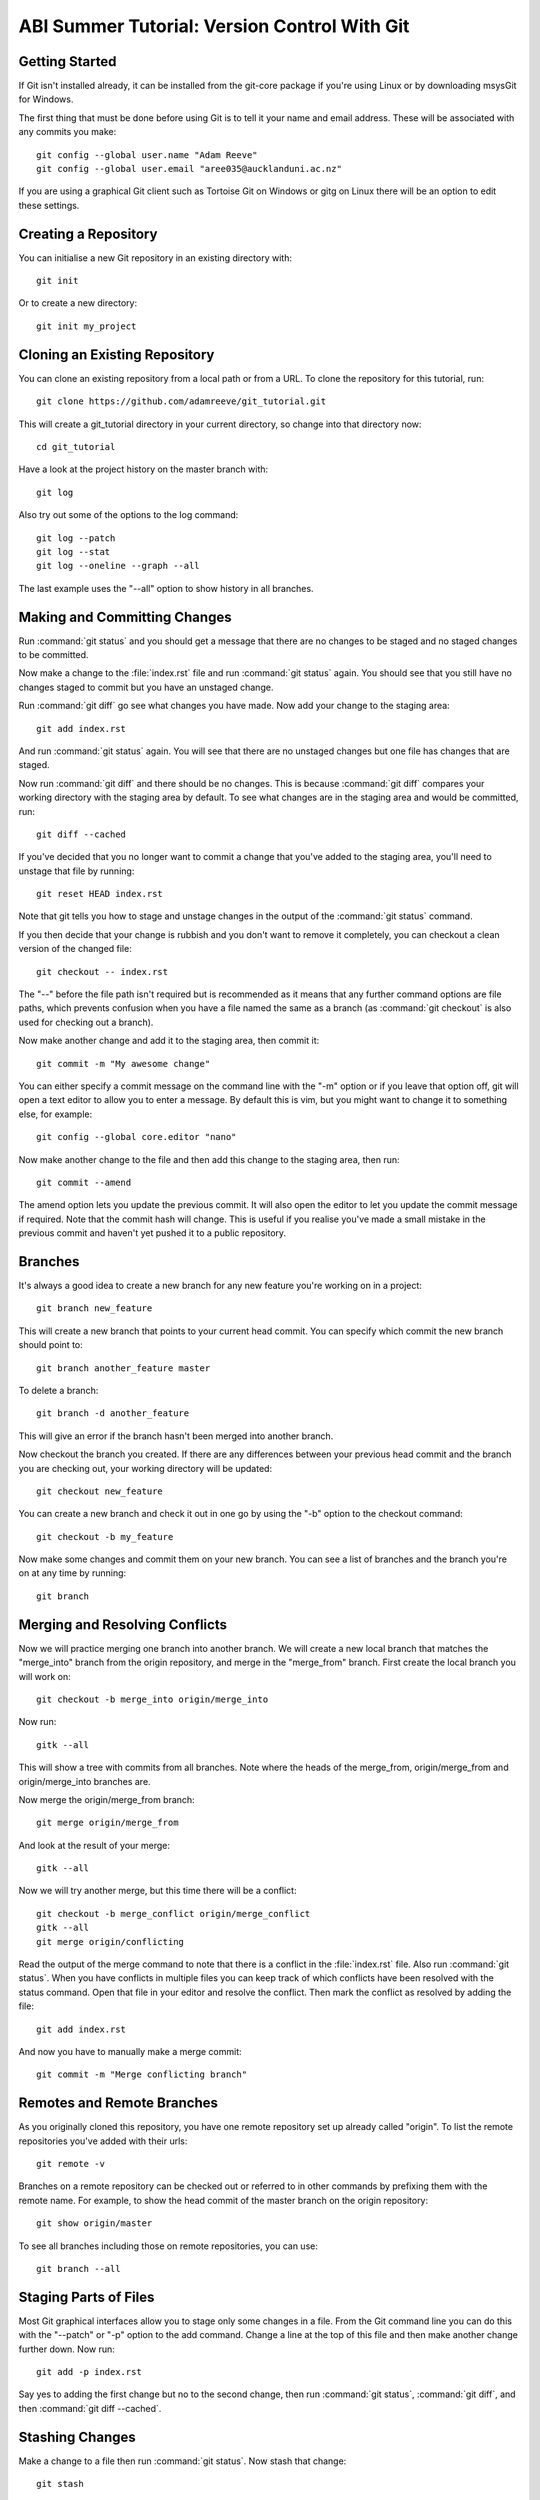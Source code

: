 ABI Summer Tutorial: Version Control With Git
=============================================

Getting Started
---------------

If Git isn't installed already, it can be installed from the git-core
package if you're using Linux or by downloading msysGit for Windows.

The first thing that must be done before using Git is to tell it
your name and email address. These will be associated with any
commits you make::

  git config --global user.name "Adam Reeve"
  git config --global user.email "aree035@aucklanduni.ac.nz"

If you are using a graphical Git client such as Tortoise Git on Windows
or gitg on Linux there will be an option to edit these settings.


Creating a Repository
---------------------

You can initialise a new Git repository in an existing directory with::

  git init

Or to create a new directory::

  git init my_project


Cloning an Existing Repository
------------------------------

You can clone an existing repository from a local path or from a URL. To
clone the repository for this tutorial, run::

  git clone https://github.com/adamreeve/git_tutorial.git

This will create a git_tutorial directory in your current directory, so
change into that directory now::

  cd git_tutorial

Have a look at the project history on the master branch with::

  git log

Also try out some of the options to the log command::

  git log --patch
  git log --stat
  git log --oneline --graph --all

The last example uses the "--all" option to show history in all branches.


Making and Committing Changes
-----------------------------

Run :command:`git status` and you should get a message that there are
no changes to be staged and no staged changes to be committed.

Now make a change to the :file:`index.rst` file and run :command:`git status`
again. You should see that you still have no changes staged to commit
but you have an unstaged change.

Run :command:`git diff` go see what changes you have made. Now add your
change to the staging area::

  git add index.rst

And run :command:`git status` again. You will see that there are no unstaged
changes but one file has changes that are staged.

Now run :command:`git diff` and there should be no changes. This is because
:command:`git diff` compares your working directory with the staging area
by default. To see what changes are in the staging area and would be committed,
run::

  git diff --cached

If you've decided that you no longer want to commit a change that you've
added to the staging area, you'll need to unstage that file by running::

  git reset HEAD index.rst

Note that git tells you how to stage and unstage changes in the output of
the :command:`git status` command.

If you then decide that your change is rubbish and you don't want to remove
it completely, you can checkout a clean version of the changed file::

  git checkout -- index.rst

The "--" before the file path isn't required but is recommended as it means that
any further command options are file paths, which prevents confusion when you
have a file named the same as a branch (as :command:`git checkout` is also used
for checking out a branch).

Now make another change and add it to the staging area, then commit it::

  git commit -m "My awesome change"

You can either specify a commit message on the command line with the "-m"
option or if you leave that option off, git will open a text editor to allow
you to enter a message. By default this is vim, but you might want to change
it to something else, for example::

  git config --global core.editor "nano"

Now make another change to the file and then add this change to the staging
area, then run::

  git commit --amend

The amend option lets you update the previous commit. It will also open the
editor to let you update the commit message if required. Note that the commit
hash will change. This is useful if you realise you've made a small mistake
in the previous commit and haven't yet pushed it to a public repository.


Branches
--------

It's always a good idea to create a new branch for any new feature you're working
on in a project::

  git branch new_feature

This will create a new branch that points to your current head commit. You can
specify which commit the new branch should point to::

  git branch another_feature master

To delete a branch::

  git branch -d another_feature

This will give an error if the branch hasn't been merged into another branch.

Now checkout the branch you created. If there are any differences between
your previous head commit and the branch you are checking out, your working
directory will be updated::

  git checkout new_feature

You can create a new branch and check it out in one go by using the "-b" option
to the checkout command::

  git checkout -b my_feature

Now make some changes and commit them on your new branch.
You can see a list of branches and the branch you're on at
any time by running::

  git branch


Merging and Resolving Conflicts
-------------------------------

Now we will practice merging one branch into another branch. We will create
a new local branch that matches the "merge_into" branch from the origin
repository, and merge in the "merge_from" branch. First create the local branch
you will work on::

  git checkout -b merge_into origin/merge_into

Now run::

  gitk --all

This will show a tree with commits from all branches. Note where the heads
of the merge_from, origin/merge_from and origin/merge_into branches are.

Now merge the origin/merge_from branch::

  git merge origin/merge_from

And look at the result of your merge::

  gitk --all

Now we will try another merge, but this time there will be a conflict::

  git checkout -b merge_conflict origin/merge_conflict
  gitk --all
  git merge origin/conflicting

Read the output of the merge command to note that there is a conflict in
the :file:`index.rst` file. Also run :command:`git status`. When you have
conflicts in multiple files you can keep track of which conflicts have
been resolved with the status command.
Open that file in your editor and resolve the
conflict.
Then mark the conflict as resolved by adding the file::

  git add index.rst

And now you have to manually make a merge commit::

  git commit -m "Merge conflicting branch"


Remotes and Remote Branches
---------------------------

As you originally cloned this repository, you have one remote repository
set up already called "origin". To list the remote repositories you've
added with their urls::

  git remote -v

Branches on a remote repository can be checked out or referred to in
other commands by prefixing them with the remote name. For example, to
show the head commit of the master branch on the origin repository::

  git show origin/master

To see all branches including those on remote repositories, you can use::

  git branch --all


Staging Parts of Files
----------------------

Most Git graphical interfaces allow you to stage only some changes in
a file. From the Git command line you can do this with the "--patch" or
"-p" option to the add command. Change a line at the top of this file
and then make another change further down. Now run::

  git add -p index.rst

Say yes to adding the first change but no to the second change,
then run :command:`git status`, :command:`git diff`, and
then :command:`git diff --cached`.


Stashing Changes
----------------

Make a change to a file then run :command:`git status`. Now stash
that change::

  git stash

And look at what this has done::

  git status
  git stash list
  git show stash@{0}

Now pop your stashed change off the top of the stash list::

  git stash pop
  git status
  git stash list

And stash your change again to get a clean working directory::

  git stash

Note that you can use :command:`git stash apply` to apply a stashed
change without removing it from the stash list, and that you can
also apply a stashed change on a different branch to the one it was
made on.


Rewriting History
-----------------

Git has powerful tools for allowing you to rearrange history so that you
can clean up work to make the history more clear. The most useful
one to know is :command:`git rebase --interactive`. Rebasing means
to move a series of commits onto a new base commit. You can also
use the rebase command and keep the base the same, but edit a series
of commits.

Make one change to this file then commit it, then make a second change.
Now use the rebase command with the interactive option to squash the
second commit into the first.

Note that if you simply want to modify the previous commit, it's easiest
to run :command:`git commit --amend` after you've staged the changes
you want to ammend to the previous commit.

Note that you can still access any rebased commits with by their hash,
and you can find the commits that you have recently checked out with the
:command:`git reflog` command. This means that if you have committed
something it's very hard to permanently lose that work.


* :ref:`genindex`
* :ref:`search`
